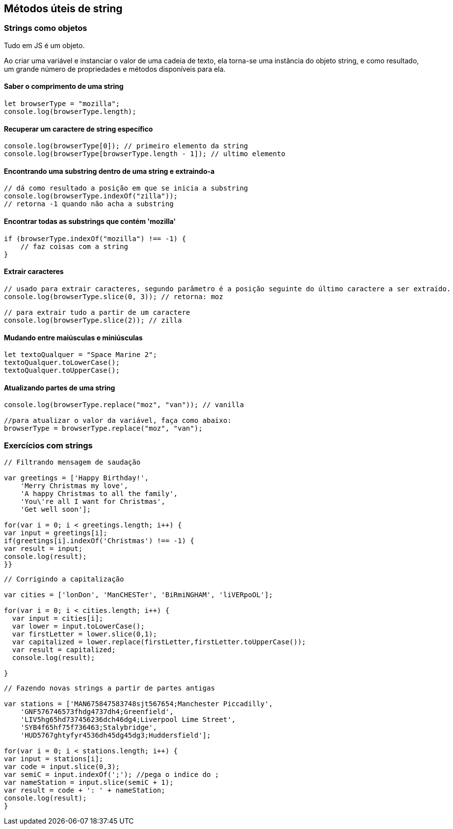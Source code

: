 == Métodos úteis de string

=== Strings como objetos

Tudo em JS é um objeto.

Ao criar uma variável e instanciar o valor de uma cadeia de texto, ela torna-se uma instância do objeto string, e como resultado, um grande número de propriedades e métodos disponíveis para ela.

==== Saber o comprimento de uma string
[source, javascript]
----
let browserType = "mozilla";
console.log(browserType.length);
----

==== Recuperar um caractere de string específico
[source, javascript]
----
console.log(browserType[0]); // primeiro elemento da string
console.log(browserType[browserType.length - 1]); // ultimo elemento
----

==== Encontrando uma substring dentro de uma string e extraindo-a

[source, javascript]
----
// dá como resultado a posição em que se inicia a substring
console.log(browserType.indexOf("zilla"));
// retorna -1 quando não acha a substring
----

==== Encontrar todas as substrings que contém 'mozilla'
[source, javascript]
----
if (browserType.indexOf("mozilla") !== -1) {
    // faz coisas com a string
}
----

==== Extrair caracteres

[source, javascript]
----
// usado para extrair caracteres, segundo parâmetro é a posição seguinte do último caractere a ser extraído.
console.log(browserType.slice(0, 3)); // retorna: moz

// para extrair tudo a partir de um caractere
console.log(browserType.slice(2)); // zilla
----

==== Mudando entre maiúsculas e miniúsculas
[source, javascript]
----
let textoQualquer = "Space Marine 2";
textoQualquer.toLowerCase();
textoQualquer.toUpperCase();
----

==== Atualizando partes de uma string
[source, javascript]
----
console.log(browserType.replace("moz", "van")); // vanilla

//para atualizar o valor da variável, faça como abaixo:
browserType = browserType.replace("moz", "van");
----

=== Exercícios com strings
[source, javascript]
----
// Filtrando mensagem de saudação 

var greetings = ['Happy Birthday!',
    'Merry Christmas my love',
    'A happy Christmas to all the family',
    'You\'re all I want for Christmas',
    'Get well soon'];

for(var i = 0; i < greetings.length; i++) {
var input = greetings[i];
if(greetings[i].indexOf('Christmas') !== -1) {
var result = input;
console.log(result);
}}
----

[source, javascript]
----
// Corrigindo a capitalização

var cities = ['lonDon', 'ManCHESTer', 'BiRmiNGHAM', 'liVERpoOL'];

for(var i = 0; i < cities.length; i++) {
  var input = cities[i];
  var lower = input.toLowerCase();
  var firstLetter = lower.slice(0,1);
  var capitalized = lower.replace(firstLetter,firstLetter.toUpperCase());
  var result = capitalized;
  console.log(result);

}
----

[source, javascript]
----
// Fazendo novas strings a partir de partes antigas

var stations = ['MAN675847583748sjt567654;Manchester Piccadilly',
    'GNF576746573fhdg4737dh4;Greenfield',
    'LIV5hg65hd737456236dch46dg4;Liverpool Lime Street',
    'SYB4f65hf75f736463;Stalybridge',
    'HUD5767ghtyfyr4536dh45dg45dg3;Huddersfield'];

for(var i = 0; i < stations.length; i++) {
var input = stations[i];
var code = input.slice(0,3);
var semiC = input.indexOf(';'); //pega o indice do ;
var nameStation = input.slice(semiC + 1);
var result = code + ': ' + nameStation;
console.log(result);
}
----